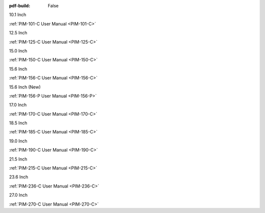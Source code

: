 :pdf-build: False

.. raw:: html

   <div class="display-6 fw-bold mb-3">
      Industrial Touch Displays
   </div>

.. raw:: html

   <div class="row row-cols-1 row-cols-sm-2 row-cols-md-3 row-cols-lg-4 text-center fw-bold fs-6 gy-3 gx-1 mb-5">

.. raw:: html

   <div class="col">
      <div class="index-item">

10.1 Inch
|PIM-101-C|

:ref:`PIM-101-C User Manual <PIM-101-C>`

.. raw:: html

     </div>
   </div>

.. raw:: html

   <div class="col">
      <div class="index-item">

12.5 Inch
|PIM-125-C|

:ref:`PIM-125-C User Manual <PIM-125-C>`

.. raw:: html

     </div>
   </div>

.. raw:: html

   <div class="col">
      <div class="index-item">

15.0 Inch
|PIM-150-C|

:ref:`PIM-150-C User Manual <PIM-150-C>`

.. raw:: html

     </div>
   </div>

.. raw:: html

   <div class="col">
      <div class="index-item">

15.6 Inch
|PIM-156-C|

:ref:`PIM-156-C User Manual <PIM-156-C>`

.. raw:: html

     </div>
   </div>

.. raw:: html

   <div class="col">
      <div class="index-item">

15.6 Inch (New)
|PIM-156-P|

:ref:`PIM-156-P User Manual <PIM-156-P>`

.. raw:: html

     </div>
   </div>

.. raw:: html

   <div class="col">
      <div class="index-item">

17.0 Inch
|PIM-170-C|

:ref:`PIM-170-C User Manual <PIM-170-C>`

.. raw:: html

     </div>
   </div>

.. raw:: html

   <div class="col">
      <div class="index-item">

18.5 Inch
|PIM-185-C|

:ref:`PIM-185-C User Manual <PIM-185-C>`

.. raw:: html

     </div>
   </div>


.. raw:: html

   <div class="col">
      <div class="index-item">

19.0 Inch
|PIM-190-C|

:ref:`PIM-190-C User Manual <PIM-190-C>`

.. raw:: html

     </div>
   </div>

.. raw:: html

   <div class="col">
      <div class="index-item">

21.5 Inch
|PIM-215-C|

:ref:`PIM-215-C User Manual <PIM-215-C>`

.. raw:: html

     </div>
   </div>

.. raw:: html

   <div class="col">
      <div class="index-item">

23.6 Inch
|PIM-236-C|

:ref:`PIM-236-C User Manual <PIM-236-C>`

.. raw:: html

     </div>
   </div>

.. raw:: html

   <div class="col">
      <div class="index-item">

27.0 Inch
|PIM-270-C|

:ref:`PIM-270-C User Manual <PIM-270-C>`

.. raw:: html

     </div>
   </div>


.. raw:: html
   
   </div>

.. |PIM-101-C| image:: /Media/Displays/PIM-101-C/pim-101-front.png
   :class: no-scaled-link p-2
   :target: /Displays/PIM-101-C.html
.. |PIM-125-C| image:: /Media/Displays/PIM-125-C/pim-125-front.png
   :class: no-scaled-link p-2
   :target: /Displays/PIM-125-C.html
.. |PIM-150-C| image:: /Media/Displays/PIM-150-C/pim-150-front.png
   :class: no-scaled-link p-2
   :target: /Displays/PIM-150-C.html
.. |PIM-156-C| image:: /Media/Displays/PIM-156-C/pim-156-front.png
   :class: no-scaled-link p-2
   :target: /Displays/PIM-156-C.html
.. |PIM-156-P| image:: /Media/Displays/PIM-156-P/pim-156p-front.jpg
   :class: no-scaled-link p-2
   :target: /Displays/PIM-156-C-P.html
.. |PIM-170-C| image:: /Media/Displays/PIM-170-C/pim-170-front.png
   :class: no-scaled-link p-2
   :target: /Displays/PIM-170-C.html
.. |PIM-185-C| image:: /Media/Displays/PIM-185-C/pim-185-front.png
   :class: no-scaled-link p-2
   :target: /Displays/PIM-185-C.html
.. |PIM-190-C| image:: /Media/Displays/PIM-190-C/pim-190-front.png
   :class: no-scaled-link p-2
   :target: /Displays/PIM-190-C.html
.. |PIM-215-C| image:: /Media/Displays/PIM-215-C/pim-215-front.png
   :class: no-scaled-link p-2
   :target: /Displays/PIM-215-C.html
.. |PIM-236-C| image:: /Media/Displays/PIM-236-C/pim-236-front.png
   :class: no-scaled-link p-2
   :target: /Displays/PIM-236-C.html
.. |PIM-270-C| image:: /Media/Displays/PIM-270-C/pim-270-front.png
   :class: no-scaled-link p-2
   :target: /Displays/PIM-270-C.html